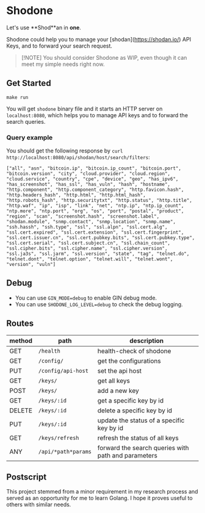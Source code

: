 * Shodone

Let's use **Shod**an in **one**.

Shodone could help you to manage your [shodan](https://shodan.io/) API Keys, and to forward your search request.

#+begin_quote
[!NOTE]
You should consider Shodone as WIP, even though it can meet my simple needs right now.
#+end_quote

** Get Started

#+begin_src shell
make run
#+end_src

You will get =shodone= binary file and it starts an HTTP server on =localhost:8080=, which helps you to manage API keys and to forward the search queries.

*** Query example
You should get the following response by =curl http://localhost:8080/api/shodan/host/search/filters=:

#+begin_src shell
["all", "asn", "bitcoin.ip", "bitcoin.ip_count", "bitcoin.port", "bitcoin.version", "city", "cloud.provider", "cloud.region", "cloud.service", "country", "cpe", "device", "geo", "has_ipv6", "has_screenshot", "has_ssl", "has_vuln", "hash", "hostname", "http.component", "http.component_category", "http.favicon.hash", "http.headers_hash", "http.html", "http.html_hash", "http.robots_hash", "http.securitytxt", "http.status", "http.title", "http.waf", "ip", "isp", "link", "net", "ntp.ip", "ntp.ip_count", "ntp.more", "ntp.port", "org", "os", "port", "postal", "product", "region", "scan", "screenshot.hash", "screenshot.label", "shodan.module", "snmp.contact", "snmp.location", "snmp.name", "ssh.hassh", "ssh.type", "ssl", "ssl.alpn", "ssl.cert.alg", "ssl.cert.expired", "ssl.cert.extension", "ssl.cert.fingerprint", "ssl.cert.issuer.cn", "ssl.cert.pubkey.bits", "ssl.cert.pubkey.type", "ssl.cert.serial", "ssl.cert.subject.cn", "ssl.chain_count", "ssl.cipher.bits", "ssl.cipher.name", "ssl.cipher.version", "ssl.ja3s", "ssl.jarm", "ssl.version", "state", "tag", "telnet.do", "telnet.dont", "telnet.option", "telnet.will", "telnet.wont", "version", "vuln"]
#+end_src

** Debug

+ You can use =GIN_MODE=debug= to enable GIN debug mode.
+ You can use =SHODONE_LOG_LEVEL=debug= to check the debug logging.

** Routes

| method | path                | description                                         |
|--------+---------------------+-----------------------------------------------------|
| GET    | =/health=           | health-check of shodone                             |
| GET    | =/config/=          | get the configurations                              |
| PUT    | =/config/api-host=  | set the api host                                    |
| GET    | =/keys/=            | get all keys                                        |
| POST   | =/keys/=            | add a new key                                       |
| GET    | =/keys/:id=         | get a specific key by id                            |
| DELETE | =/keys/:id=         | delete a specific key by id                         |
| PUT    | =/keys/:id=         | update the status of a specific key by id           |
| GET    | =/keys/refresh=     | refresh the status of all keys                      |
| ANY    | =/api/*path*params= | forward the search queries with path and parameters |

** Postscript
This project stemmed from a minor requirement in my research process and served as an opportunity for me to learn Golang. I hope it proves useful to others with similar needs.

